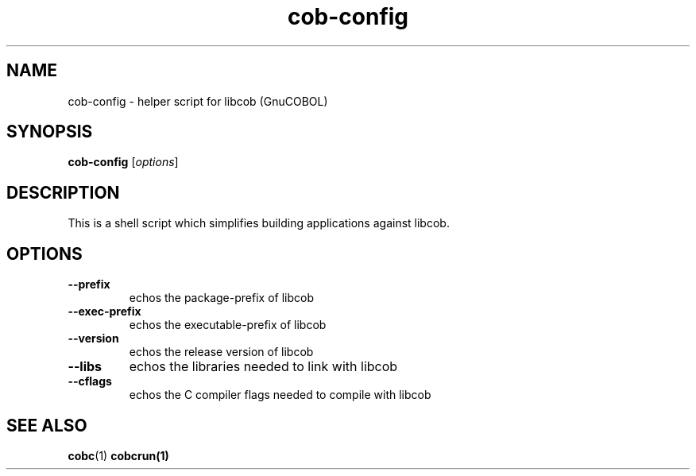 .TH cob-config "1" "July 2018" "cob-config (GnuCOBOL)" "User Commands"
.SH NAME
cob-config \- helper script for libcob (GnuCOBOL)
.SH SYNOPSIS
.B cob-config
[\fIoptions\fR]
.SH DESCRIPTION
This is a shell script which simplifies building applications against libcob.
.SH OPTIONS
.TP
\fB\-\-prefix\fR
echos the package\-prefix of libcob
.TP
\fB\-\-exec\-prefix\fR
echos the executable\-prefix of libcob
.TP
\fB\-\-version\fR
echos the release version of libcob
.TP
\fB\-\-libs\fR
echos the libraries needed to link with libcob
.TP
\fB\-\-cflags\fR
echos the C compiler flags needed to compile with libcob
.SH "SEE ALSO"
.BR cobc (1)
.BR cobcrun(1)

